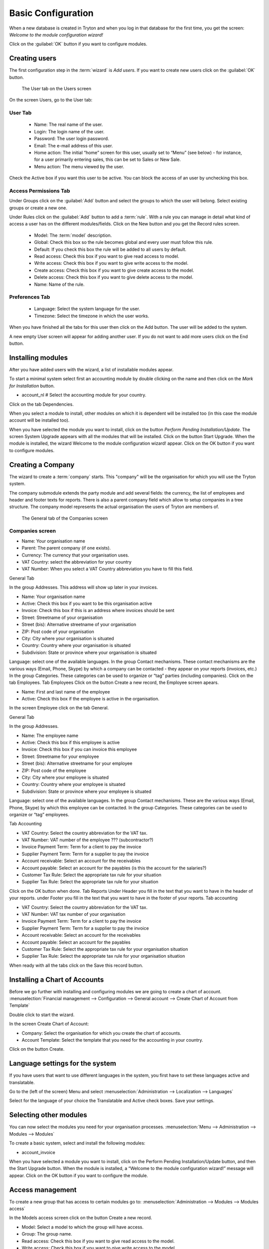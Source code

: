 Basic Configuration
===================
When a new database is created in Tryton and when you log in that database for the first time, you get the screen:
*Welcome to the module configuration wizard!*

Click on the :guilabel:`OK` button if you want to configure modules.

Creating users
--------------
The first configuration step in the :term:`wizard` is *Add users*.
If you want to create new users click on the :guilabel:`OK` button.

.. figure:: images/user-screen.png
   :scale: 50 %
   
   The User tab on the Users screen

On the screen Users, go to the User tab:

User Tab
""""""""

    * Name: The real name of the user.
    * Login: The login name of the user.
    * Password: The user login password.
    * Email: The e-mail address of this user.
    * Home action: The initial “home” screen for this user, usually set to “Menu” (see below) - for instance, for a user primarily entering sales, this can be set to Sales or New Sale.
    * Menu action: The menu viewed by the user.


Check the Active box if you want this user to be active. You can block the access of an user by unchecking this box.

Access Permissions Tab
""""""""""""""""""""""

Under Groups click on the :guilabel:`Add` button and select the groups to which the user will belong.
Select existing groups or create a new one.

Under Rules click on the :guilabel:`Add` button to add a :term:`rule`.
With a rule you can manage in detail what kind of access a user has on the different modules/fields.
Click on the New button and you get the Record rules screen.

    * Model: The :term:`model` description.
    * Global: Check this box so the rule becomes global and every user must follow this rule.
    * Default: If you check this box the rule will be added to all users by default.
    * Read access: Check this box if you want to give read access to model.
    * Write access: Check this box if you want to give write access to the model.
    * Create access: Check this box if you want to give create access to the model.
    * Delete access: Check this box if you want to give delete access to the model.
    * Name: Name of the rule.

Preferences Tab
"""""""""""""""

    * Language: Select the system language for the user.
    * Timezone: Select the timezone in which the user works.


When you have finished all the tabs for this user then click on the Add button. The user will be added to the system.

A new empty User screen will appear for adding another user. If you do not want to add more users click on the End button.

Installing modules
------------------
After you have added users with the wizard, a list of installable modules appear.

To start a minimal system select first an accounting module by double clicking on the name and then click on the *Mark for Installation* button.

* account_nl # Select the accounting module for your country.

Click on the tab Dependencies.

When you select a module to install, other modules on which it is dependent will be installed too (in this case the module account will be installed too).

When you have selected the module you want to install, click on the button *Perform Pending Installation/Update*. The screen System Upgrade appears with all the modules that will be installed.
Click on the button Start Upgrade.
When the module is installed, the wizard Welcome to the module configuration wizard! appear.
Click on the OK button if you want to configure modules.

Creating a Company
------------------
The wizard to create a :term:`company` starts. This "company" will be the organisation for which you will use the
Tryton system.

The company submodule extends the party module and add several fields: the currency, the list of
employees and header and footer texts for reports. There is also a parent company field which allow to
setup companies in a tree structure. The company model represents the actual organisation the users of
Tryton are members of.

.. figure:: images/company.jpg
   :scale: 50 %
   
   The General tab of the Companies screen

Companies screen
""""""""""""""""
* Name: Your organisation name
* Parent: The parent company (if one exists).
* Currency: The currency that your organisation uses.
* VAT Country: select the abbreviation for your country
* VAT Number: When you select a VAT Country abbreviation you have to fill this field.

General Tab

In the group Addresses.
This address will show up later in your invoices.

* Name: Your organisation name
* Active: Check this box if you want to be this organisation active
* Invoice: Check this box if this is an address where invoices should be sent 
* Street: Streetname of your organisation
* Street (bis): Alternative streetname of your organisation
* ZIP: Post code of your organisation
* City: City where your organisation is situated
* Country: Country where your organisation is situated
* Subdivision: State or province where your organisation is situated

Language: select one of the available languages.
In the group Contact mechanisms.
These contact mechanisms are the various ways (Email, Phone, Skype) by which a company can be
contacted - they appear on your reports (invoices, etc.)
In the group Categories.
These categories can be used to organize or “tag” parties (including
companies).
Click on the tab Employees.
Tab Employees
Click on the button Create a new record, the Employee screen apears.

* Name: First and last name of the employee
* Active: Check this box if the employee is active in the organisation.

In the screen Employee click on the tab General.

General Tab

In the group Addresses.

* Name: The employee name
* Active: Check this box if this employee is active
* Invoice: Check this box if you can invoice this employee
* Street: Streetname for your employee
* Street (bis): Alternative streetname for your employee
* ZIP: Post code of the employee
* City: City where your employee is situated
* Country: Country where your employee is situated
* Subdivision: State or province where your employee is situated

Language: select one of the available languages.
In the group Contact mechanisms.
These are the various ways (Email, Phone, Skype) by which this employee can be contacted.
In the group Categories.
These categories can be used to organize or “tag” employees.

Tab Accounting

* VAT Country: Select the country abbreviation for the VAT tax.
* VAT Number: VAT number of the employee ??? (subcontractor?)
* Invoice Payment Term: Term for a client to pay the invoice
* Supplier Payment Term: Term for a supplier to pay the invoice
* Account receivable: Select an account for the receivables
* Account payable: Select an account for the payables (is this the account for the salaries?)
* Customer Tax Rule: Select the appropriate tax rule for your situation
* Supplier Tax Rule: Select the appropriate tax rule for your situation

Click on the OK button when done.
Tab Reports
Under Header you fill in the text that you want to have in the header of your reports.
under Footer you fill in the text that you want to have in the footer of your reports.
Tab accounting

* VAT Country: Select the country abbreviation for the VAT tax.
* VAT Number: VAT tax number of your organisation
* Invoice Payment Term: Term for a client to pay the invoice
* Supplier Payment Term: Term for a supplier to pay the invoice
* Account receivable: Select an account for the receivables
* Account payable: Select an account for the payables
* Customer Tax Rule: Select the appropriate tax rule for your organisation situation
* Supplier Tax Rule: Select the appropriate tax rule for your organisation situation

When ready with all the tabs click on the Save this record button.

Installing a Chart of Accounts
------------------------------
Before we go further with installing and configuring modules we are going to create a chart of account.
:menuselection:`Financial management --> Configuration --> General account --> Create Chart of Account from Template`

Double click to start the wizard.

In the screen Create Chart of Account:

* Company: Select the organisation for which you create the chart of accounts.
* Account Template: Select the template that you need for the accounting in your country.

Click on the button Create.

Language settings for the system
--------------------------------
If you have users that want to use different languages in the system, you first have to set these languages active and translatable.

Go to the (left of the screen) Menu and select
:menuselection:`Administration --> Localization --> Languages`

Select for the language of your choice the Translatable and Active check boxes. Save your settings.

Selecting other modules
-----------------------
You can now select the modules you need for your organisation processes.
:menuselection:`Menu --> Administration --> Modules --> Modules`

To create a basic system, select and install the following modules:

* account_invoice

When you have selected a module you want to install, click on the Perform Pending Installation/Update
button, and then the Start Upgrade button.
When the module is installed, a “Welcome to the module configuration wizard!” message will appear.
Click on the OK button if you want to configure the module.

Access management
-----------------
To create a new group that has access to certain modules go to:
:menuselection:`Administration --> Modules --> Modules access`

In the Models access screen click on the button Create a new record.

* Model: Select a model to which the group will have access.
* Group: The group name.
* Read access: Check this box if you want to give read access to the model.
* Write access: Check this box if you want to give write access to the model.
* Create access: Check this box if you want to give create access to the model.
* Delete access: Check this box if you want to give delete access to the model.

When you create for the Group a new record you get the Group screen.
Go to the tab Access Permissions.

